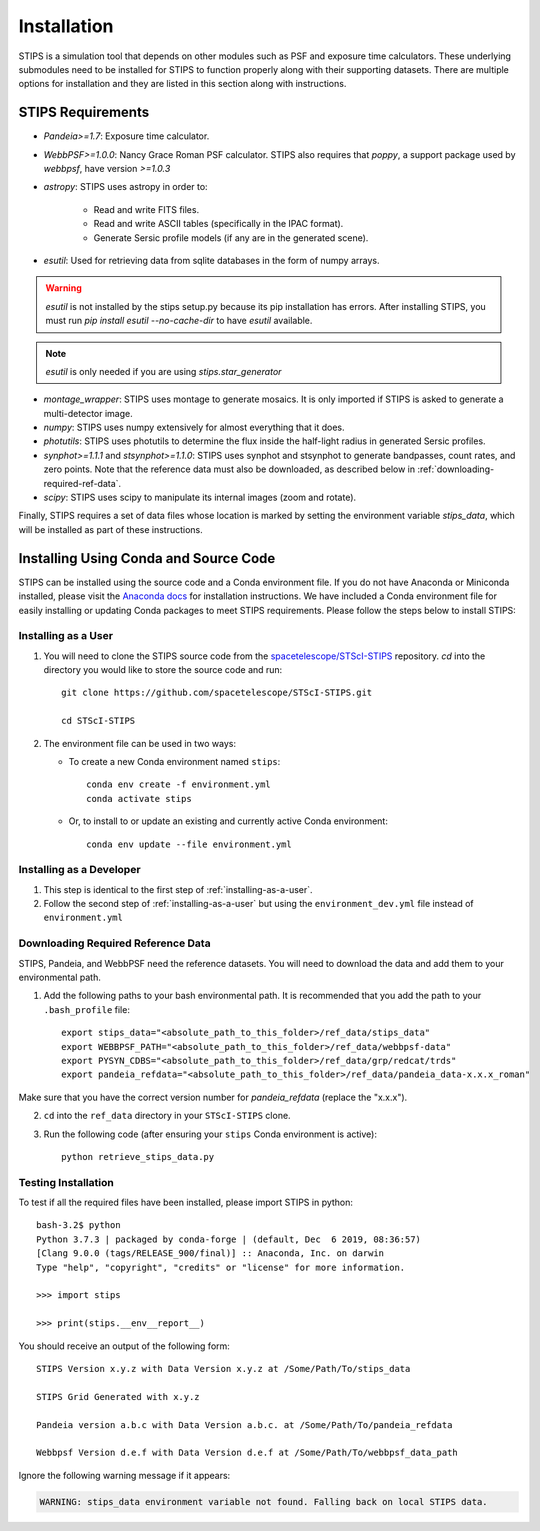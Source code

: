 ************
Installation
************

STIPS is a simulation tool that depends on other modules such as PSF and exposure time calculators.  These underlying submodules need to be 
installed for STIPS to function properly along with their supporting datasets.  There are multiple options for installation and they are listed 
in this section along with instructions.

STIPS Requirements
##################

* `Pandeia>=1.7`: Exposure time calculator.
* `WebbPSF>=1.0.0`: Nancy Grace Roman PSF calculator. STIPS also requires that `poppy`, a 
  support package used by `webbpsf`, have version `>=1.0.3`
* `astropy`: STIPS uses astropy in order to:

	- Read and write FITS files.
	- Read and write ASCII tables (specifically in the IPAC format).
	- Generate Sersic profile models (if any are in the generated scene).

* `esutil`: Used for retrieving data from sqlite databases in the form of numpy arrays.

.. warning::
   `esutil` is not installed by the stips setup.py because its pip installation has
   errors. After installing STIPS, you must run `pip install esutil --no-cache-dir` to
   have `esutil` available.

.. note::
   `esutil` is only needed if you are using `stips.star_generator`

* `montage_wrapper`: STIPS uses montage to generate mosaics. It is only imported if
  STIPS is asked to generate a multi-detector image.
* `numpy`: STIPS uses numpy extensively for almost everything that it does.
* `photutils`: STIPS uses photutils to determine the flux inside the half-light radius
  in generated Sersic profiles.
* `synphot>=1.1.1` and `stsynphot>=1.1.0`: STIPS uses synphot and stsynphot to generate
  bandpasses, count rates, and zero points. Note that the reference data must
  also be downloaded, as described below in :ref:`downloading-required-ref-data`.
* `scipy`: STIPS uses scipy to manipulate its internal images (zoom and rotate).

Finally, STIPS requires a set of data files whose location is marked by setting the 
environment variable `stips_data`, which will be installed as part of these instructions.

Installing Using Conda and Source Code
######################################

STIPS can be installed using the source code and a Conda environment file.
If you do not have Anaconda or Miniconda installed, please visit the 
`Anaconda docs <https://docs.anaconda.com/anaconda/install/>`_ for installation instructions.  
We have included a Conda environment file for easily installing or updating Conda packages 
to meet STIPS requirements.  Please follow the steps below to install STIPS:

.. _installing-as-a-user:

Installing as a User
********************

#. You will need to clone the STIPS source code from the 
   `spacetelescope/STScI-STIPS <https://github.com/spacetelescope/STScI-STIPS.git>`_ 
   repository. `cd` into the directory you would like to store the source code and run::

        git clone https://github.com/spacetelescope/STScI-STIPS.git

        cd STScI-STIPS

#. The environment file can be used in two ways:

   * To create a new Conda environment named ``stips``::

        conda env create -f environment.yml
        conda activate stips


   * Or, to install to or update an existing and currently active Conda environment::

        conda env update --file environment.yml

Installing as a Developer
*************************

#. This step is identical to the first step of :ref:`installing-as-a-user`.

#. Follow the second step of :ref:`installing-as-a-user` but using the 
   ``environment_dev.yml`` file instead of ``environment.yml``

.. _downloading-required-ref-data:

Downloading Required Reference Data
************************************

STIPS, Pandeia, and WebbPSF need the reference datasets.
You will need to download the data and add them to your environmental path.

1. Add the following paths to your bash environmental path. It is recommended that you add the path to your ``.bash_profile`` file::

		export stips_data="<absolute_path_to_this_folder>/ref_data/stips_data"
		export WEBBPSF_PATH="<absolute_path_to_this_folder>/ref_data/webbpsf-data"
		export PYSYN_CDBS="<absolute_path_to_this_folder>/ref_data/grp/redcat/trds"
		export pandeia_refdata="<absolute_path_to_this_folder>/ref_data/pandeia_data-x.x.x_roman"

Make sure that you have the correct version number for `pandeia_refdata` (replace the "x.x.x").

2. ``cd`` into the ``ref_data`` directory in your ``STScI-STIPS`` clone.

3. Run the following code (after ensuring your ``stips`` Conda environment is active)::

		python retrieve_stips_data.py


Testing Installation
*********************

To test if all the required files have been installed, please import STIPS in python::

    bash-3.2$ python
    Python 3.7.3 | packaged by conda-forge | (default, Dec  6 2019, 08:36:57)
    [Clang 9.0.0 (tags/RELEASE_900/final)] :: Anaconda, Inc. on darwin
    Type "help", "copyright", "credits" or "license" for more information.

    >>> import stips

    >>> print(stips.__env__report__)

You should receive an output of the following form::

		STIPS Version x.y.z with Data Version x.y.z at /Some/Path/To/stips_data

		STIPS Grid Generated with x.y.z

		Pandeia version a.b.c with Data Version a.b.c. at /Some/Path/To/pandeia_refdata

		Webbpsf Version d.e.f with Data Version d.e.f at /Some/Path/To/webbpsf_data_path

Ignore the following warning message if it appears:

.. code-block:: text

  WARNING: stips_data environment variable not found. Falling back on local STIPS data.
